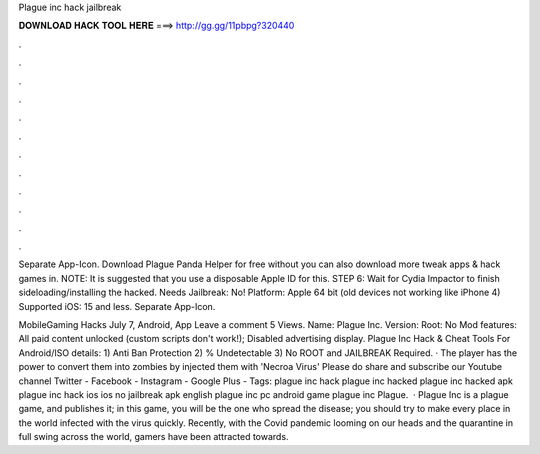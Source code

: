 Plague inc hack jailbreak



𝐃𝐎𝐖𝐍𝐋𝐎𝐀𝐃 𝐇𝐀𝐂𝐊 𝐓𝐎𝐎𝐋 𝐇𝐄𝐑𝐄 ===> http://gg.gg/11pbpg?320440



.



.



.



.



.



.



.



.



.



.



.



.

Separate App-Icon. Download Plague  Panda Helper for free without  you can also download more tweak apps & hack games in. NOTE: It is suggested that you use a disposable Apple ID for this. STEP 6: Wait for Cydia Impactor to finish sideloading/installing the hacked. Needs Jailbreak: No! Platform: Apple 64 bit (old devices not working like iPhone 4) Supported iOS: 15 and less. Separate App-Icon.

MobileGaming Hacks July 7, Android, App Leave a comment 5 Views. Name: Plague Inc. Version: Root: No Mod features: All paid content unlocked (custom scripts don't work!); Disabled advertising display. Plague Inc Hack & Cheat Tools For Android/ISO details: 1) Anti Ban Protection 2) % Undetectable 3) No ROOT and JAILBREAK Required. · The player has the power to convert them into zombies by injected them with 'Necroa Virus' Please do share and subscribe our Youtube channel Twitter - Facebook - Instagram - Google Plus - Tags: plague inc hack plague inc hacked plague inc hacked apk plague inc hack ios ios no jailbreak apk english plague inc pc android game plague inc Plague.  · Plague Inc is a plague game, and  publishes it; in this game, you will be the one who spread the disease; you should try to make every place in the world infected with the virus quickly. Recently, with the Covid pandemic looming on our heads and the quarantine in full swing across the world, gamers have been attracted towards.
